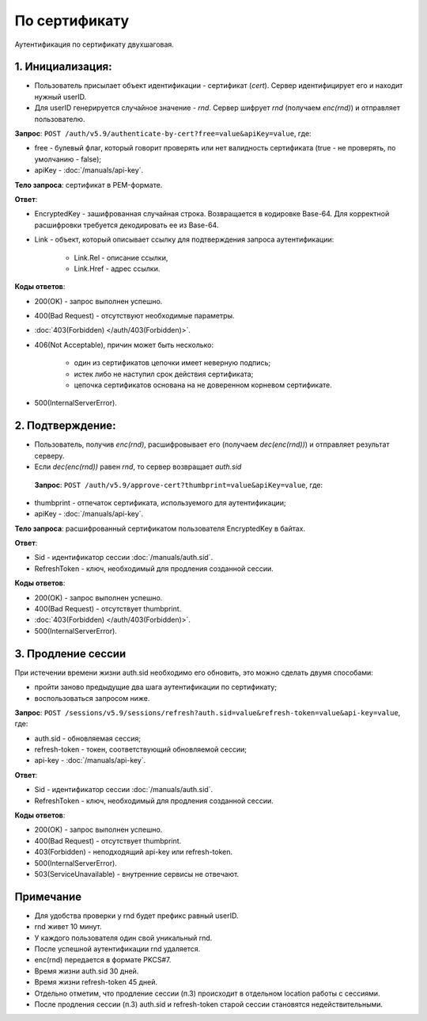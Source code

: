 По сертификату 
==============

.. image:: /_static/По-серту.jpg

Аутентификация по сертификату двухшаговая.

1. Инициализация:
-----------------

* Пользователь присылает объект идентификации - сертификат (*cert*). Сервер идентифицирует его и находит нужный userID.
* Для userID генерируется случайное значение - *rnd*. Сервер шифрует *rnd* (получаем *enc(rnd)*) и отправляет пользователю.

**Запрос**: ``POST /auth/v5.9/authenticate-by-cert?free=value&apiKey=value``, где:

* free - булевый флаг, который говорит проверять или нет валидность сертификата (true - не проверять, по умолчанию - false);
* apiKey - :doc:`/manuals/api-key`.

**Тело запроса**: сертификат в PEM-формате.

**Ответ**:

* EncryptedKey - зашифрованная случайная строка. Возвращается в кодировке Base-64. Для корректной расшифровки требуется декодировать ее из Base-64.
* Link - объект, который описывает ссылку для подтверждения запроса аутентификации:

    * Link.Rel - описание ссылки,
    * Link.Href - адрес ссылки.

**Коды ответов**:

* 200(OK) - запрос выполнен успешно.
* 400(Bad Request) - отсутствуют необходимые параметры.
* :doc:`403(Forbidden) </auth/403(Forbidden)>`.
* 406(Not Acceptable), причин может быть несколько:

    * один из сертификатов цепочки имеет неверную подпись;
    * истек либо не наступил срок действия сертификата;
    * цепочка сертификатов основана на не доверенном корневом сертификате.    
* 500(InternalServerError).
          
2. Подтверждение:
-----------------

* Пользователь, получив *enc(rnd)*, расшифровывает его (получаем *dec(enc(rnd))*) и отправляет результат серверу.
* Если *dec(enc(rnd))* равен *rnd*, то сервер возвращает *auth.sid*

 **Запрос**: ``POST /auth/v5.9/approve-cert?thumbprint=value&apiKey=value``, где:
 
* thumbprint - отпечаток сертификата, используемого для аутентификации;
* apiKey - :doc:`/manuals/api-key`.

**Тело запроса**: расшифрованный сертификатом пользователя EncryptedKey в байтах.

**Ответ**:

* Sid - идентификатор сессии :doc:`/manuals/auth.sid`.
* RefreshToken - ключ, необходимый для продления созданной сессии.

**Коды ответов**:

* 200(OK) - запрос выполнен успешно.
* 400(Bad Request) - отсутствует thumbprint.
* :doc:`403(Forbidden) </auth/403(Forbidden)>`.
* 500(InternalServerError).

3. Продление сессии
-------------------- 
При истечении времени жизни auth.sid необходимо его обновить, это можно сделать двумя способами:

* пройти заново предыдущие два шага аутентификации по сертификату;
* воспользоваться запросом ниже.

**Запрос**: ``POST /sessions/v5.9/sessions/refresh?auth.sid=value&refresh-token=value&api-key=value``, где:

* auth.sid - обновляемая сессия;
* refresh-token - токен, соответствующий обновляемой сессии;
* api-key - :doc:`/manuals/api-key`.

**Ответ**:

* Sid - идентификатор сессии :doc:`/manuals/auth.sid`.
* RefreshToken - ключ, необходимый для продления созданной сессии.

**Коды ответов**:

* 200(OK) - запрос выполнен успешно.
* 400(Bad Request) - отсутствует thumbprint.
* 403(Forbidden) - неподходящий api-key или refresh-token.
* 500(InternalServerError).
* 503(ServiceUnavailable) - внутренние сервисы не отвечают.

Примечание
----------

* Для удобства проверки у rnd будет префикс равный userID. 
* rnd живет 10 минут. 
* У каждого пользователя один свой уникальный rnd. 
* После успешной аутентификации rnd удаляется.
* enc(rnd) передается в формате PKCS#7.
* Время жизни auth.sid 30 дней.
* Время жизни refresh-token 45 дней.
* Отдельно отметим, что продление сессии (п.3) происходит в отдельном location работы с сессиями.
* После продления сессии (п.3) auth.sid и refresh-token старой сессии становятся недействительными.
